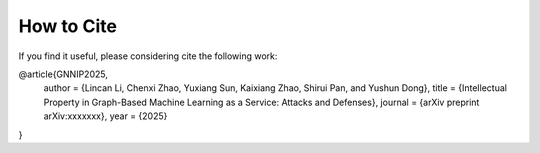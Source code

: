 How to Cite
===========
If you find it useful, please considering cite the following work:

.. code-block:: latex

@article{GNNIP2025,
    author  = {Lincan Li, Chenxi Zhao, Yuxiang Sun, Kaixiang Zhao, Shirui Pan, and Yushun Dong},
    title   = {Intellectual Property in Graph-Based Machine Learning as a Service: Attacks and Defenses},
    journal = {arXiv preprint arXiv:xxxxxxx},
    year    = {2025}
}
